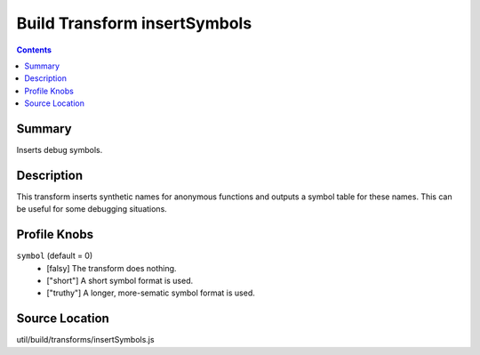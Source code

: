 .. _build/transforms/insertSymbols:

=============================
Build Transform insertSymbols
=============================


.. contents ::
   :depth: 2

Summary
=======

Inserts debug symbols.

Description
===========

This transform inserts synthetic names for anonymous functions and outputs a symbol table for these names. This can be useful for some debugging situations.

Profile Knobs
=============


``symbol`` (default = 0)
  * [falsy] The transform does nothing.
  * ["short"] A short symbol format is used.
  * ["truthy"] A longer, more-sematic symbol format is used.


Source Location
===============

util/build/transforms/insertSymbols.js

